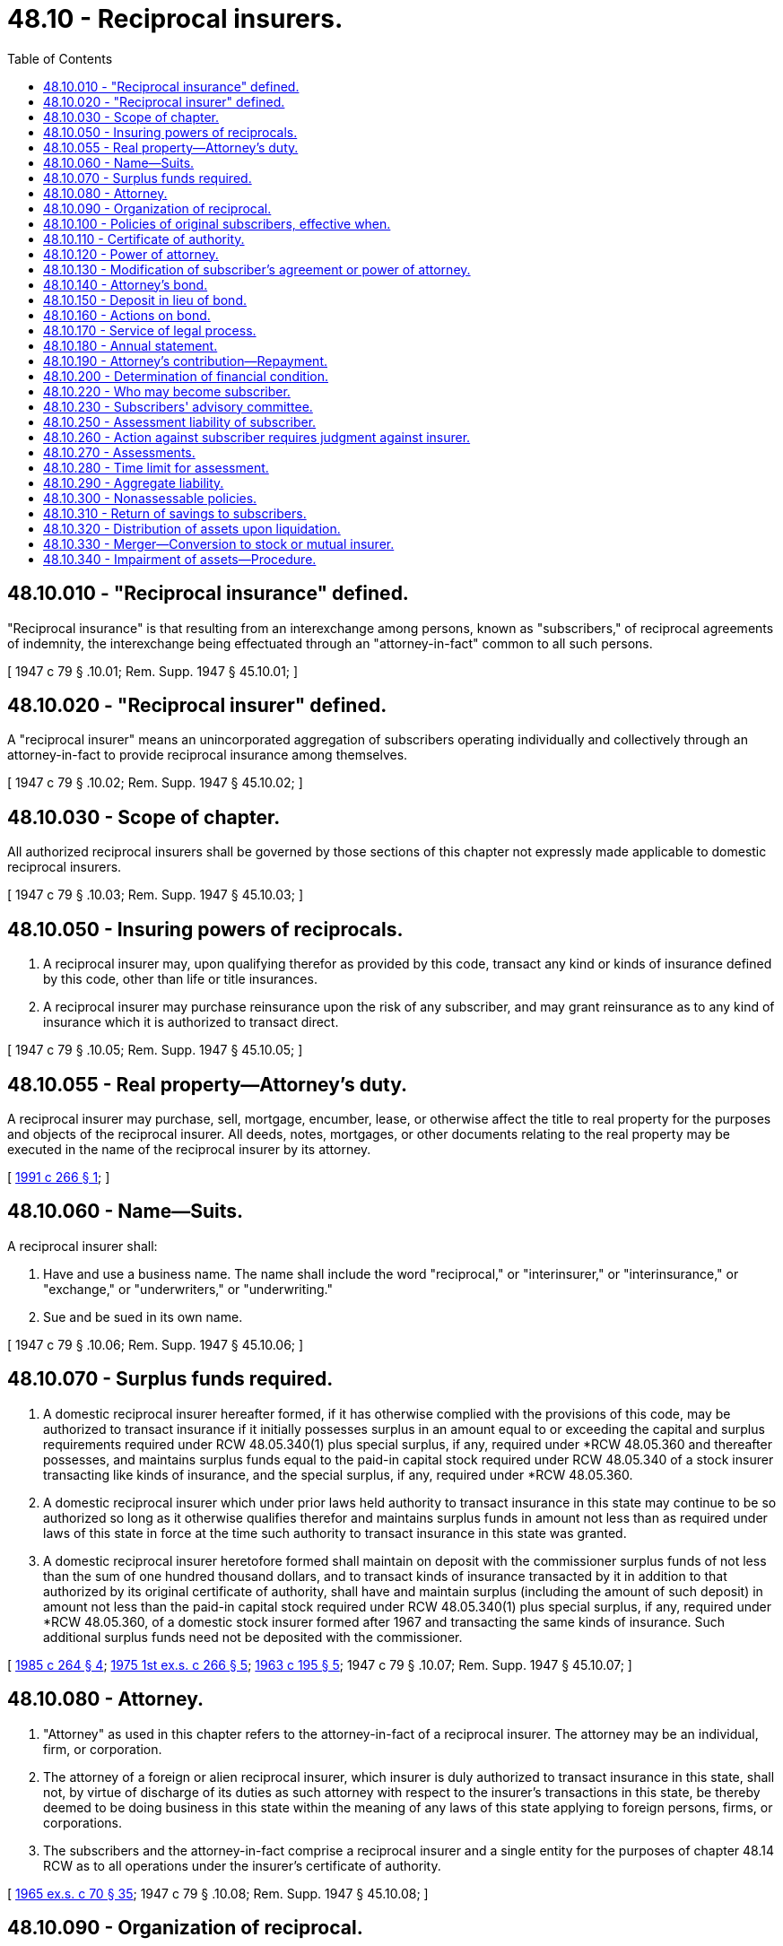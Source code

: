 = 48.10 - Reciprocal insurers.
:toc:

== 48.10.010 - "Reciprocal insurance" defined.
"Reciprocal insurance" is that resulting from an interexchange among persons, known as "subscribers," of reciprocal agreements of indemnity, the interexchange being effectuated through an "attorney-in-fact" common to all such persons.

[ 1947 c 79 § .10.01; Rem. Supp. 1947 § 45.10.01; ]

== 48.10.020 - "Reciprocal insurer" defined.
A "reciprocal insurer" means an unincorporated aggregation of subscribers operating individually and collectively through an attorney-in-fact to provide reciprocal insurance among themselves.

[ 1947 c 79 § .10.02; Rem. Supp. 1947 § 45.10.02; ]

== 48.10.030 - Scope of chapter.
All authorized reciprocal insurers shall be governed by those sections of this chapter not expressly made applicable to domestic reciprocal insurers.

[ 1947 c 79 § .10.03; Rem. Supp. 1947 § 45.10.03; ]

== 48.10.050 - Insuring powers of reciprocals.
. A reciprocal insurer may, upon qualifying therefor as provided by this code, transact any kind or kinds of insurance defined by this code, other than life or title insurances.

. A reciprocal insurer may purchase reinsurance upon the risk of any subscriber, and may grant reinsurance as to any kind of insurance which it is authorized to transact direct.

[ 1947 c 79 § .10.05; Rem. Supp. 1947 § 45.10.05; ]

== 48.10.055 - Real property—Attorney's duty.
A reciprocal insurer may purchase, sell, mortgage, encumber, lease, or otherwise affect the title to real property for the purposes and objects of the reciprocal insurer. All deeds, notes, mortgages, or other documents relating to the real property may be executed in the name of the reciprocal insurer by its attorney.

[ http://lawfilesext.leg.wa.gov/biennium/1991-92/Pdf/Bills/Session%20Laws/House/1480.SL.pdf?cite=1991%20c%20266%20§%201[1991 c 266 § 1]; ]

== 48.10.060 - Name—Suits.
A reciprocal insurer shall:

. Have and use a business name. The name shall include the word "reciprocal," or "interinsurer," or "interinsurance," or "exchange," or "underwriters," or "underwriting."

. Sue and be sued in its own name.

[ 1947 c 79 § .10.06; Rem. Supp. 1947 § 45.10.06; ]

== 48.10.070 - Surplus funds required.
. A domestic reciprocal insurer hereafter formed, if it has otherwise complied with the provisions of this code, may be authorized to transact insurance if it initially possesses surplus in an amount equal to or exceeding the capital and surplus requirements required under RCW 48.05.340(1) plus special surplus, if any, required under *RCW 48.05.360 and thereafter possesses, and maintains surplus funds equal to the paid-in capital stock required under RCW 48.05.340 of a stock insurer transacting like kinds of insurance, and the special surplus, if any, required under *RCW 48.05.360.

. A domestic reciprocal insurer which under prior laws held authority to transact insurance in this state may continue to be so authorized so long as it otherwise qualifies therefor and maintains surplus funds in amount not less than as required under laws of this state in force at the time such authority to transact insurance in this state was granted.

. A domestic reciprocal insurer heretofore formed shall maintain on deposit with the commissioner surplus funds of not less than the sum of one hundred thousand dollars, and to transact kinds of insurance transacted by it in addition to that authorized by its original certificate of authority, shall have and maintain surplus (including the amount of such deposit) in amount not less than the paid-in capital stock required under RCW 48.05.340(1) plus special surplus, if any, required under *RCW 48.05.360, of a domestic stock insurer formed after 1967 and transacting the same kinds of insurance. Such additional surplus funds need not be deposited with the commissioner.

[ http://leg.wa.gov/CodeReviser/documents/sessionlaw/1985c264.pdf?cite=1985%20c%20264%20§%204[1985 c 264 § 4]; http://leg.wa.gov/CodeReviser/documents/sessionlaw/1975ex1c266.pdf?cite=1975%201st%20ex.s.%20c%20266%20§%205[1975 1st ex.s. c 266 § 5]; http://leg.wa.gov/CodeReviser/documents/sessionlaw/1963c195.pdf?cite=1963%20c%20195%20§%205[1963 c 195 § 5]; 1947 c 79 § .10.07; Rem. Supp. 1947 § 45.10.07; ]

== 48.10.080 - Attorney.
. "Attorney" as used in this chapter refers to the attorney-in-fact of a reciprocal insurer. The attorney may be an individual, firm, or corporation.

. The attorney of a foreign or alien reciprocal insurer, which insurer is duly authorized to transact insurance in this state, shall not, by virtue of discharge of its duties as such attorney with respect to the insurer's transactions in this state, be thereby deemed to be doing business in this state within the meaning of any laws of this state applying to foreign persons, firms, or corporations.

. The subscribers and the attorney-in-fact comprise a reciprocal insurer and a single entity for the purposes of chapter 48.14 RCW as to all operations under the insurer's certificate of authority.

[ http://leg.wa.gov/CodeReviser/documents/sessionlaw/1965ex1c70.pdf?cite=1965%20ex.s.%20c%2070%20§%2035[1965 ex.s. c 70 § 35]; 1947 c 79 § .10.08; Rem. Supp. 1947 § 45.10.08; ]

== 48.10.090 - Organization of reciprocal.
. Twenty-five or more persons domiciled in this state may organize a domestic reciprocal insurer and in compliance with this code make application to the commissioner for a certificate of authority to transact insurance.

. When applying for a certificate of authority, the original subscribers and the proposed attorney shall fulfill the requirements of and shall execute and file with the commissioner a declaration setting forth:

.. the name of the insurer;

.. the location of the insurer's principal office, which shall be the same as that of the attorney and shall be maintained within this state;

.. the kinds of insurance proposed to be transacted;

.. the names and addresses of the original subscribers;

.. the designation and appointment of the proposed attorney and a copy of the power of attorney;

.. the names and addresses of the officers and directors of the attorney, if a corporation, or of its members, if a firm;

.. the powers of the subscribers' advisory committee and the names and terms of office of the members thereof;

.. that all moneys paid to the reciprocal, after deducting therefrom any sum payable to the attorney, shall be held in the name of the insurer and for the purposes specified in the subscriber's agreement;

.. a copy of the subscriber's agreement;

.. a statement that each of the original subscribers has in good faith applied for insurance of the kind proposed to be transacted, and that the insurer has received from each such subscriber the full premium or premium deposit required for the policy applied for, for a term of not less than six months at the rate theretofore filed with and approved by the commissioner;

.. a statement of the financial condition of the insurer, a schedule of its assets, and a statement that the surplus as required by RCW 48.10.070 is on hand;

.. a copy of each policy, endorsement, and application form it then proposes to issue or use.

Such declaration shall be acknowledged by each such subscriber and by the attorney in the manner required for the acknowledgment of deeds to real estate.

[ 1947 c 79 § .10.09; Rem. Supp. 1947 § 45.10.09; ]

== 48.10.100 - Policies of original subscribers, effective when.
Any policy applied for by an original subscriber shall become effective coincidentally with the issuance of a certificate of authority to the reciprocal insurer.

[ 1947 c 79 § .10.10; Rem. Supp. 1947 § 45.10.10; ]

== 48.10.110 - Certificate of authority.
. The certificate of authority of a reciprocal insurer shall be issued to its attorney in the name of the insurer.

. The commissioner may refuse, suspend, or revoke the certificate of authority, in addition to other grounds therefor, for failure of its attorney to comply with any provision of this code.

[ 1947 c 79 § .10.11; Rem. Supp. 1947 § 45.10.11; ]

== 48.10.120 - Power of attorney.
. The rights and powers of the attorney of a reciprocal insurer shall be as provided in the power of attorney given it by the subscribers.

. The power of attorney must set forth:

.. The powers of the attorney;

.. that the attorney is empowered to accept service of process on behalf of the insurer and to authorize the commissioner to receive service of process in actions against the insurer upon contracts exchanged;

.. the services to be performed by the attorney in general;

.. the maximum amount to be deducted from advance premiums or deposits to be paid to the attorney;

.. except as to nonassessable policies, a provision for a contingent several liability of each subscriber in a specified amount which amount shall be not less than one nor more than ten times the premium or premium deposit stated in the policy.

. The power of attorney may:

.. Provide for the right of substitution of the attorney and revocation of the power of attorney and rights thereunder;

.. impose such restrictions upon the exercise of the power as are agreed upon by the subscribers;

.. provide for the exercise of any right reserved to the subscribers directly or through their advisory committee;

.. contain other lawful provisions deemed advisable.

. The terms of any power of attorney or agreement collateral thereto shall be reasonable and equitable, and no such power or agreement or any amendment thereof, shall be used or be effective in this state until approved by the commissioner.

[ http://leg.wa.gov/CodeReviser/documents/sessionlaw/1949c190.pdf?cite=1949%20c%20190%20§%2015[1949 c 190 § 15]; 1947 c 79 § .10.12; Rem. Supp. 1949 § 45.10.12; ]

== 48.10.130 - Modification of subscriber's agreement or power of attorney.
Modification of the terms of the subscriber's agreement or of the power of attorney of a domestic reciprocal insurer shall be made jointly by the attorney and the subscribers' advisory committee. No such modification shall be effective retroactively, nor as to any insurance contract issued prior thereto.

[ 1947 c 79 § .10.13; Rem. Supp. 1947 § 45.10.13; ]

== 48.10.140 - Attorney's bond.
. Concurrently with the filing of the declaration provided for in RCW 48.10.090, (or, if an existing domestic reciprocal insurer, within ninety days after the effective date of this code) the attorney of a domestic reciprocal shall file with the commissioner a bond running to the state of Washington. The bond shall be executed by the attorney and by an authorized corporate surety, and shall be subject to the commissioner's approval.

. The bond shall be in the penal sum of twenty-five thousand dollars, conditioned that the attorney will faithfully account for all moneys and other property of the insurer coming into his or her hands, and that he or she will not withdraw or appropriate for his or her own use from the funds of the insurer any moneys or property to which he or she is not entitled under the power of attorney.

. The bond shall provide that it is not subject to cancellation unless thirty days advance notice in writing of intent to cancel is given to both the attorney and the commissioner.

[ http://lawfilesext.leg.wa.gov/biennium/2009-10/Pdf/Bills/Session%20Laws/Senate/5038.SL.pdf?cite=2009%20c%20549%20§%207041[2009 c 549 § 7041]; 1947 c 79 § .10.14; Rem. Supp. 1947 § 45.10.14; ]

== 48.10.150 - Deposit in lieu of bond.
In lieu of such bond, the attorney may maintain on deposit with the commissioner a like amount in cash or in value of securities qualified under this code as insurers' investments, and subject to the same conditions as the bond.

[ 1947 c 79 § .10.15; Rem. Supp. 1947 § 45.10.15; ]

== 48.10.160 - Actions on bond.
Action on the attorney's bond or to recover against any such deposit made in lieu thereof may be brought at any one time by one or more subscribers suffering loss through a violation of the conditions thereof or by a receiver or liquidator of the insurer. Amounts so recovered shall be deposited in and become part of the insurer's funds.

[ 1947 c 79 § .10.16; Rem. Supp. 1947 § 45.10.16; ]

== 48.10.170 - Service of legal process.
. Each authorized reciprocal insurer must appoint the commissioner as its attorney to receive service of, and upon whom service must be served, all legal process issued against it in this state upon causes of action arising within this state. Service upon the commissioner as attorney constitutes service upon the insurer.

. With the appointment the insurer must designate the person to whom the commissioner must forward legal process so served upon him or her.

. The appointment of the commissioner as attorney is irrevocable, binds any successor in interest or to the assets or liabilities of the insurer, and remains in effect as long as there is in force in this state any contract made by the insurer or liabilities or duties arising under that contract.

. The service of process must be accomplished and processed in the manner prescribed under RCW 48.02.200.

. In lieu of service on the commissioner, legal process may be served upon a domestic reciprocal insurer by serving the insurer's attorney at his or her principal offices.

. Any judgment against the insurer based upon legal process so served is binding upon each of the insurer's subscribers as their respective interests may appear and in an amount not exceeding their respective contingent liabilities.

[ http://lawfilesext.leg.wa.gov/biennium/2011-12/Pdf/Bills/Session%20Laws/Senate/5213.SL.pdf?cite=2011%20c%2047%20§%207[2011 c 47 § 7]; http://lawfilesext.leg.wa.gov/biennium/2009-10/Pdf/Bills/Session%20Laws/Senate/5038.SL.pdf?cite=2009%20c%20549%20§%207042[2009 c 549 § 7042]; 1947 c 79 § .10.17; Rem. Supp. 1947 § 45.10.17; ]

== 48.10.180 - Annual statement.
The annual statement of a reciprocal insurer shall be made and filed by the attorney.

[ 1947 c 79 § .10.18; Rem. Supp. 1947 § 45.10.18; ]

== 48.10.190 - Attorney's contribution—Repayment.
No contribution to a domestic reciprocal insurer's surplus by the attorney shall be retrievable by the attorney except under such terms and in such circumstances as the commissioner approves.

[ 1947 c 79 § .10.19; Rem. Supp. 1947 § 45.10.19; ]

== 48.10.200 - Determination of financial condition.
In determining the financial condition of a reciprocal insurer the commissioner shall apply the following rules:

. He or she shall charge as liabilities the same reserves as are required of incorporated insurers issuing nonassessable policies on a reserve basis.

. The surplus deposits of subscribers shall be allowed as assets, except that any premium deposit delinquent for ninety days shall first be charged against such surplus deposit.

. The surplus deposits of subscribers shall not be charged as a liability.

. All premium deposits delinquent less than ninety days shall be allowed as assets.

. An assessment levied upon subscribers, and not collected, shall not be allowed as an asset.

. The contingent liability of subscribers shall not be allowed as an asset.

. The computation of reserves shall be based upon premium deposits other than membership fees and without any deduction for the compensation of the attorney.

[ http://lawfilesext.leg.wa.gov/biennium/2009-10/Pdf/Bills/Session%20Laws/Senate/5038.SL.pdf?cite=2009%20c%20549%20§%207043[2009 c 549 § 7043]; 1947 c 79 § .10.20; Rem. Supp. 1947 § 45.10.20; ]

== 48.10.220 - Who may become subscriber.
Any person, government or governmental agency, state or political subdivision thereof, public or private corporation, board, association, estate, trustee, or fiduciary may be a subscriber of a reciprocal insurer.

[ 1947 c 79 § .10.22; Rem. Supp. 1947 § 45.10.22; ]

== 48.10.230 - Subscribers' advisory committee.
. The advisory committee of a domestic reciprocal insurer exercising the subscribers' rights shall be selected under such rules as the subscribers adopt.

. Not less than three-fourths of such committee shall be composed of subscribers other than the attorney, or any person employed by, representing, or having a financial interest in the attorney.

. The committee shall:

.. Supervise the finances of the insurer;

.. supervise the insurer's operations to such extent as to assure their conformity with the subscribers' agreement and power of attorney;

.. procure the audit of the accounts and records of the insurer and of the attorney at the expense of the insurer;

.. have such additional powers and functions as may be conferred by the subscribers' agreement.

[ 1947 c 79 § .10.23; Rem. Supp. 1947 § 45.10.23; ]

== 48.10.250 - Assessment liability of subscriber.
. The liability of each subscriber subject to assessment for the obligations of the reciprocal insurer shall not be joint, but shall be individual and several.

. Each subscriber who is subject to assessment shall have a contingent assessment liability, in the amount provided for in the power of attorney or in the subscribers' agreement, for payment of actual losses and expenses incurred while his or her policy was in force. Such contingent liability may be at the rate of not less than one nor more than ten times the premium or premium deposit stated in the policy, and the maximum aggregate thereof shall be computed in the manner set forth in RCW 48.10.290.

. Each assessable policy issued by the insurer shall plainly set forth a statement of the contingent liability.

[ http://lawfilesext.leg.wa.gov/biennium/2009-10/Pdf/Bills/Session%20Laws/Senate/5038.SL.pdf?cite=2009%20c%20549%20§%207044[2009 c 549 § 7044]; 1947 c 79 § .10.25; Rem. Supp. 1947 § 45.10.25; ]

== 48.10.260 - Action against subscriber requires judgment against insurer.
. No action shall lie against any subscriber upon any obligation claimed against the insurer until a final judgment has been obtained against the insurer and remains unsatisfied for thirty days.

. Any such judgment shall be binding upon each subscriber only in such proportion as his or her interests may appear and in an amount not exceeding his or her contingent liability, if any.

[ http://lawfilesext.leg.wa.gov/biennium/2009-10/Pdf/Bills/Session%20Laws/Senate/5038.SL.pdf?cite=2009%20c%20549%20§%207045[2009 c 549 § 7045]; 1947 c 79 § .10.26; Rem. Supp. 1947 § 45.10.26; ]

== 48.10.270 - Assessments.
. Assessments may be levied from time to time upon the subscribers of a domestic reciprocal insurer, other than as to nonassessable policies, by the attorney upon approval in advance by the subscribers' advisory committee and the commissioner; or by the commissioner in liquidation of the insurer.

. Each such subscriber's share of a deficiency for which an assessment is made, not exceeding in any event his or her aggregate contingent liability as computed in accordance with RCW 48.10.290, shall be computed by applying to the premium earned on the subscriber's policy or policies during the period to be covered by the assessment, the ratio of the total deficiency to the total premiums earned during such period upon all policies subject to the assessment.

. In computing the earned premiums for the purposes of this section, the gross premium received by the insurer for the policy shall be used as a base, deducting therefrom solely charges not recurring upon the renewal or extension of the policy.

. No subscriber shall have an offset against any assessment for which he or she is liable, on account of any claim for unearned premium or losses payable.

[ http://lawfilesext.leg.wa.gov/biennium/2009-10/Pdf/Bills/Session%20Laws/Senate/5038.SL.pdf?cite=2009%20c%20549%20§%207046[2009 c 549 § 7046]; 1947 c 79 § .10.27; Rem. Supp. 1947 § 45.10.27; ]

== 48.10.280 - Time limit for assessment.
Every subscriber of a domestic reciprocal insurer having contingent liability shall be liable for, and shall pay his or her share of any assessment, as computed and limited in accordance with this chapter, if:

. While his or her policy is in force or within one year after its termination, he or she is notified by either the attorney or the commissioner of his or her intention to levy such assessment; or

. If an order to show cause why a receiver, conservator, rehabilitator, or liquidator of the insurer should not be appointed is issued pursuant to RCW 48.31.190 while his or her policy is in force or within one year after its termination.

[ http://lawfilesext.leg.wa.gov/biennium/2009-10/Pdf/Bills/Session%20Laws/Senate/5038.SL.pdf?cite=2009%20c%20549%20§%207047[2009 c 549 § 7047]; 1947 c 79 § .10.28; Rem. Supp. 1947 § 45.10.28; ]

== 48.10.290 - Aggregate liability.
No one policy or subscriber as to such policy, shall be assessed or be charged with an aggregate of contingent liability as to obligations incurred by a domestic reciprocal insurer in any one calendar year, in excess of the number of times the premium as stated in the policy as computed solely upon premium earned on such policy during that year.

[ 1947 c 79 § .10.29; Rem. Supp. 1947 § 45.10.29; ]

== 48.10.300 - Nonassessable policies.
. Subject to the special surplus requirements of *RCW 48.05.360, if a reciprocal insurer has a surplus of assets over all liabilities at least equal to the minimum capital stock required of a domestic stock insurer authorized to transact like kinds of insurance, upon application of the attorney and as approved by the subscribers' advisory committee the commissioner shall issue his or her certificate authorizing the insurer to extinguish the contingent liability of subscribers under its policies then in force in this state, and to omit provisions imposing contingent liability in all policies delivered or issued for delivery in this state for so long as all such surplus remains unimpaired.

. Upon impairment of such surplus, the commissioner shall forthwith revoke the certificate. No policy shall thereafter be issued or renewed without providing for the contingent assessment liability of subscribers.

. The commissioner shall not authorize a domestic reciprocal insurer so to extinguish the contingent liability of any of its subscribers or in any of its policies to be issued, unless it qualifies to and does extinguish such liability of all its subscribers and in all such policies for all kinds of insurance transacted by it. Except, that if required by the laws of another state in which the insurer is transacting insurance as an authorized insurer, the insurer may issue policies providing for the contingent liability of such of its subscribers as may acquire such policies in such state, and need not extinguish the contingent liability applicable to policies theretofore in force in such state.

[ http://lawfilesext.leg.wa.gov/biennium/2009-10/Pdf/Bills/Session%20Laws/Senate/5038.SL.pdf?cite=2009%20c%20549%20§%207048[2009 c 549 § 7048]; http://leg.wa.gov/CodeReviser/documents/sessionlaw/1983c3.pdf?cite=1983%20c%203%20§%20148[1983 c 3 § 148]; 1947 c 79 § .10.30; Rem. Supp. 1947 § 45.10.30; ]

== 48.10.310 - Return of savings to subscribers.
A reciprocal insurer may from time to time return to its subscribers any savings or credits accruing to their accounts. Any such distribution shall not unfairly discriminate between classes of risks, or policies, or between subscribers.

[ 1947 c 79 § .10.31; Rem. Supp. 1947 § 45.10.31; ]

== 48.10.320 - Distribution of assets upon liquidation.
Upon the liquidation of a domestic reciprocal insurer, its assets remaining after discharge of its indebtedness and policy obligations, the return of any contribution of the attorney to its surplus made as provided in RCW 48.10.190, and the return of any unused deposits, savings, or credits, shall be distributed to its subscribers who were such within the twelve months prior to the last termination of its certificate of authority according to such formula as may have been approved by the commissioner.

[ 1947 c 79 § .10.32; Rem. Supp. 1947 § 45.10.32; ]

== 48.10.330 - Merger—Conversion to stock or mutual insurer.
. A domestic reciprocal insurer, upon affirmative vote of not less than two-thirds of the subscribers who vote upon such merger pursuant to such notice as may be approved by the commissioner and with the approval of the commissioner of the terms therefor, may merge with another reciprocal insurer or be converted to a stock or mutual insurer.

. Such a stock or mutual insurer shall be subject to the same capital requirements and shall have the same rights as a like domestic insurer transacting like kinds of insurance.

. The commissioner shall not approve any plan for such merger or conversion which is inequitable to subscribers, or which, if for conversion to a stock insurer, does not give each subscriber preferential right to acquire stock of the proposed insurer proportionate to his or her interest in the reciprocal insurer as determined in accordance with RCW 48.10.320 and a reasonable length of time within which to exercise such right.

[ http://lawfilesext.leg.wa.gov/biennium/2009-10/Pdf/Bills/Session%20Laws/Senate/5038.SL.pdf?cite=2009%20c%20549%20§%207049[2009 c 549 § 7049]; 1947 c 79 § .10.33; Rem. Supp. 1947 § 45.10.33; ]

== 48.10.340 - Impairment of assets—Procedure.
. If the assets of a domestic reciprocal insurer are at any time insufficient to discharge its liabilities other than any liability on account of funds contributed by the attorney, and to maintain the surplus required for the kinds of insurance it is authorized to transact, its attorney shall forthwith levy an assessment upon subscribers made subject to assessment by the terms of their policies for the amount needed to make up the deficiency.

. If the attorney fails to make the assessment within thirty days after the commissioner orders him or her to do so, or if the deficiency is not fully made up within sixty days after the date the assessment was made, the insurer shall be deemed insolvent and shall be proceeded against as authorized by this code.

. If liquidation of such an insurer is ordered, an assessment shall be levied upon the subscribers for such an amount, subject to limits as provided by this chapter, as the commissioner determines to be necessary to discharge all liabilities of the insurer, exclusive of any funds contributed by the attorney, but including the reasonable cost of the liquidation.

[ http://lawfilesext.leg.wa.gov/biennium/2009-10/Pdf/Bills/Session%20Laws/Senate/5038.SL.pdf?cite=2009%20c%20549%20§%207050[2009 c 549 § 7050]; 1947 c 79 § .10.34; Rem. Supp. 1947 § 45.10.34; ]

